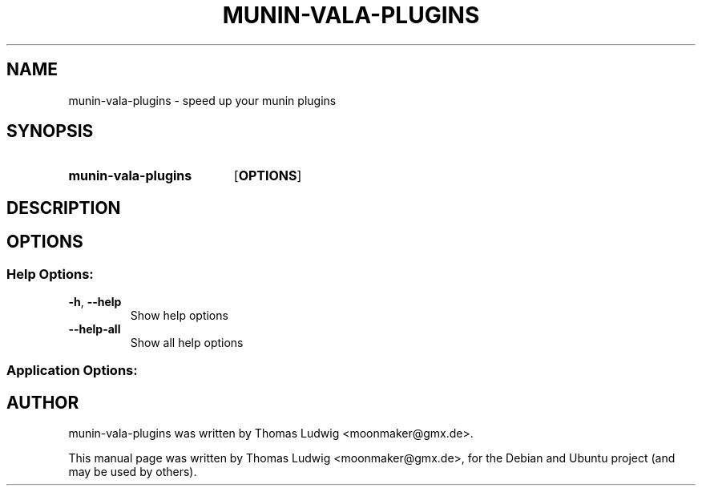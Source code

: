 .\"                                      Hey, EMACS: -*- nroff -*-
.TH MUNIN-VALA-PLUGINS 1 "January  05, 2012"
.SH NAME
munin-vala-plugins \- speed up your munin plugins
.SH SYNOPSIS
.SY munin-vala-plugins
.OP OPTIONS
.SH DESCRIPTION
\fB
.SH OPTIONS
.SS "Help Options:"
.TP
\fB\-h\fR, \fB\-\-help\fR
Show help options
.TP
\fB\-\-help\-all\fR
Show all help options
.TP
.SS "Application Options:"
.SH AUTHOR
munin-vala-plugins was written by Thomas Ludwig <moonmaker@gmx.de>.
.PP
This manual page was written by Thomas Ludwig <moonmaker@gmx.de>,
for the Debian and Ubuntu project (and may be used by others).
